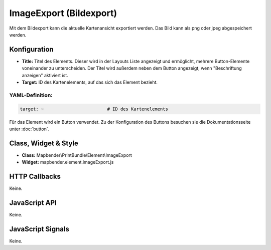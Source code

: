 .. _imageexport:

ImageExport (Bildexport)
***************************

Mit dem  Bildexport kann die aktuelle Kartenansicht exportiert werden. Das Bild kann als png oder jpeg abgespeichert werden.

.. image:: ../../../../../figures/de/image_export.png
     :scale: 80

Konfiguration
=============

.. image:: ../../../../../figures/de/image_export_configuration.png
     :scale: 80

* **Title:** Titel des Elements. Dieser wird in der Layouts Liste angezeigt und ermöglicht, mehrere Button-Elemente voneinander zu unterscheiden. Der Titel wird außerdem neben dem Button angezeigt, wenn "Beschriftung anzeigen" aktiviert ist.
* **Target:** ID des Kartenelements, auf das sich das Element bezieht.

YAML-Definition:
----

.. code-block:: yaml

   target: ~                        # ID des Kartenelements 

Für das Element wird ein Button verwendet. Zu der Konfiguration des Buttons besuchen sie die Dokumentationsseite unter :doc:`button`.


Class, Widget & Style
=========================

* **Class:** Mapbender\\PrintBundle\\Element\\ImageExport
* **Widget:** mapbender.element.imageExport.js

HTTP Callbacks
=========================

Keine.

JavaScript API
=========================

Keine.

JavaScript Signals
=============================

Keine.
